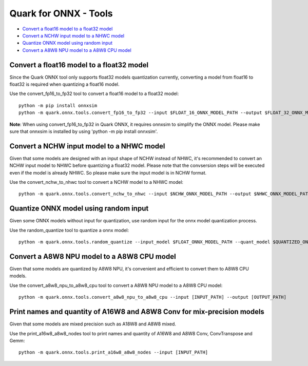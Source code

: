 Quark for ONNX - Tools
======================

-  `Convert a float16 model to a float32
   model <#convert-a-float16-model-to-a-float32-model>`__
-  `Convert a NCHW input model to a NHWC
   model <#convert-a-nchw-input-model-to-a-nhwc-model>`__
-  `Quantize ONNX model using random
   input <#quantize-onnx-model-using-random-input>`__
-  `Convert a A8W8 NPU model to a A8W8 CPU
   model <#convert-a-a8w8-npu-model-to-a-a8w8-cpu-model>`__

Convert a float16 model to a float32 model
------------------------------------------

Since the Quark ONNX tool only supports float32 models quantization
currently, converting a model from float16 to float32 is required when
quantizing a float16 model.

Use the convert_fp16_to_fp32 tool to convert a float16 model to a
float32 model:

::

   python -m pip install onnxsim
   python -m quark.onnx.tools.convert_fp16_to_fp32 --input $FLOAT_16_ONNX_MODEL_PATH --output $FLOAT_32_ONNX_MODEL_PATH

**Note**: When using convert_fp16_to_fp32 in Quark ONNX, it requires
onnxsim to simplify the ONNX model. Please make sure that onnxsim is
installed by using 'python -m pip install onnxsim'.

Convert a NCHW input model to a NHWC model
------------------------------------------

Given that some models are designed with an input shape of NCHW instead
of NHWC, it's recommended to convert an NCHW input model to NHWC before
quantizing a float32 model. Please note that the convsersion steps will be executed even if the model is already NHWC. So please make sure the input model is in NCHW format.

Use the convert_nchw_to_nhwc tool to convert a NCHW model to a NHWC
model:

::

   python -m quark.onnx.tools.convert_nchw_to_nhwc --input $NCHW_ONNX_MODEL_PATH --output $NHWC_ONNX_MODEL_PATH

Quantize ONNX model using random input
--------------------------------------

Given some ONNX models without input for quantization, use random input
for the onnx model quantization process.

Use the random_quantize tool to quantize a onnx model:

::

   python -m quark.onnx.tools.random_quantize --input_model $FLOAT_ONNX_MODEL_PATH --quant_model $QUANTIZED_ONNX_MODEL_PATH

Convert a A8W8 NPU model to a A8W8 CPU model
--------------------------------------------

Given that some models are quantized by A8W8 NPU, it's convenient and
efficient to convert them to A8W8 CPU models.

Use the convert_a8w8_npu_to_a8w8_cpu tool to convert a A8W8 NPU model to
a A8W8 CPU model:

::

   python -m quark.onnx.tools.convert_a8w8_npu_to_a8w8_cpu --input [INPUT_PATH] --output [OUTPUT_PATH]

Print names and quantity of A16W8 and A8W8 Conv for mix-precision models
------------------------------------------------------------------------

Given that some models are mixed precision such as A18W8 and A8W8 mixed.

Use the print_a16w8_a8w8_nodes tool to print names and quantity of A16W8
and A8W8 Conv, ConvTranspose and Gemm:

::

   python -m quark.onnx.tools.print_a16w8_a8w8_nodes --input [INPUT_PATH]

.. raw:: html

   <!--
   ## License
   Copyright (C) 2023, Advanced Micro Devices, Inc. All rights reserved. SPDX-License-Identifier: MIT
   -->
